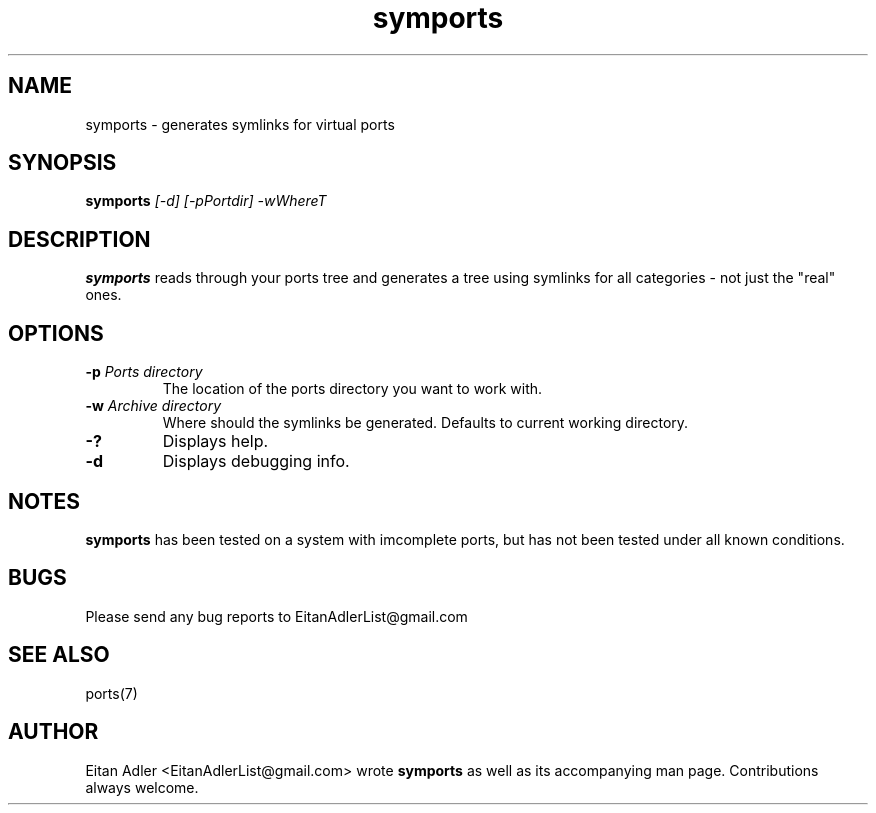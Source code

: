 .\" Man page for the symports
.TH symports 1 Version 1.1 "$Date$" symlink(1)
.SH NAME
symports - generates symlinks for virtual ports

.SH SYNOPSIS
.B symports
.I [-d] [-pPortdir] -wWhereT
.br

.SH DESCRIPTION
\fB symports \fP reads through your ports tree and generates
a tree using symlinks for all categories - not just the "real"
ones.

.SH OPTIONS
.TP
.B \-p \fI Ports directory \fP
The location of the ports directory you want to work with.
.TP
.B \-w \fI Archive directory \fP 
Where should the symlinks be generated.
Defaults to current working directory.
.TP
.B \-?
Displays help.
.TP
.B \-d
Displays debugging info.

.SH NOTES
\fB symports \fP has been tested on a system with imcomplete ports,
but has not been tested under all known conditions.

.SH BUGS
Please send any bug reports to EitanAdlerList@gmail.com

.SH SEE ALSO
ports(7)

.SH AUTHOR
Eitan Adler <EitanAdlerList@gmail.com> wrote \fB symports \fP as 
well as its accompanying man page. Contributions always welcome.
